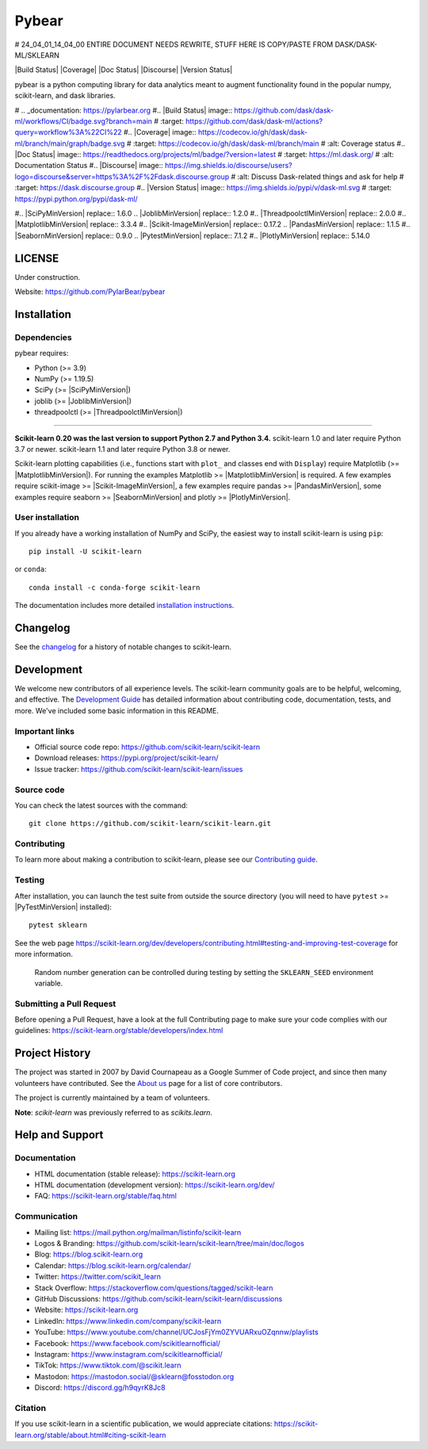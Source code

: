 Pybear
======


# 24_04_01_14_04_00 ENTIRE DOCUMENT NEEDS REWRITE, STUFF HERE IS COPY/PASTE FROM DASK/DASK-ML/SKLEARN


|Build Status| |Coverage| |Doc Status| |Discourse| |Version Status|

pybear is a python computing library for data analytics meant to augment functionality found in the popular numpy, scikit-learn, and dask libraries.


# .. _documentation: https://pylarbear.org
#.. |Build Status| image:: https://github.com/dask/dask-ml/workflows/CI/badge.svg?branch=main
#   :target: https://github.com/dask/dask-ml/actions?query=workflow%3A%22CI%22
#.. |Coverage| image:: https://codecov.io/gh/dask/dask-ml/branch/main/graph/badge.svg
#   :target: https://codecov.io/gh/dask/dask-ml/branch/main
#   :alt: Coverage status
#.. |Doc Status| image:: https://readthedocs.org/projects/ml/badge/?version=latest
#   :target: https://ml.dask.org/
#   :alt: Documentation Status
#.. |Discourse| image:: https://img.shields.io/discourse/users?logo=discourse&server=https%3A%2F%2Fdask.discourse.group
#   :alt: Discuss Dask-related things and ask for help
#   :target: https://dask.discourse.group
#.. |Version Status| image:: https://img.shields.io/pypi/v/dask-ml.svg
#   :target: https://pypi.python.org/pypi/dask-ml/


.. |PythonMinVersion| replace:: 3.9
.. |NumPyMinVersion| replace:: 1.19.5
#.. |SciPyMinVersion| replace:: 1.6.0
.. |JoblibMinVersion| replace:: 1.2.0
#.. |ThreadpoolctlMinVersion| replace:: 2.0.0
#.. |MatplotlibMinVersion| replace:: 3.3.4
#.. |Scikit-ImageMinVersion| replace:: 0.17.2
.. |PandasMinVersion| replace:: 1.1.5
#.. |SeabornMinVersion| replace:: 0.9.0
.. |PytestMinVersion| replace:: 7.1.2
#.. |PlotlyMinVersion| replace:: 5.14.0



LICENSE
-------

Under construction.


Website: https://github.com/PylarBear/pybear

Installation
------------

Dependencies
~~~~~~~~~~~~

pybear requires:

- Python (>= |PythonMinVersion|)
- NumPy (>= |NumPyMinVersion|)
- SciPy (>= |SciPyMinVersion|)
- joblib (>= |JoblibMinVersion|)
- threadpoolctl (>= |ThreadpoolctlMinVersion|)

=======

**Scikit-learn 0.20 was the last version to support Python 2.7 and Python 3.4.**
scikit-learn 1.0 and later require Python 3.7 or newer.
scikit-learn 1.1 and later require Python 3.8 or newer.

Scikit-learn plotting capabilities (i.e., functions start with ``plot_`` and
classes end with ``Display``) require Matplotlib (>= |MatplotlibMinVersion|).
For running the examples Matplotlib >= |MatplotlibMinVersion| is required.
A few examples require scikit-image >= |Scikit-ImageMinVersion|, a few examples
require pandas >= |PandasMinVersion|, some examples require seaborn >=
|SeabornMinVersion| and plotly >= |PlotlyMinVersion|.

User installation
~~~~~~~~~~~~~~~~~

If you already have a working installation of NumPy and SciPy,
the easiest way to install scikit-learn is using ``pip``::

    pip install -U scikit-learn

or ``conda``::

    conda install -c conda-forge scikit-learn

The documentation includes more detailed `installation instructions <https://scikit-learn.org/stable/install.html>`_.


Changelog
---------

See the `changelog <https://scikit-learn.org/dev/whats_new.html>`__
for a history of notable changes to scikit-learn.

Development
-----------

We welcome new contributors of all experience levels. The scikit-learn
community goals are to be helpful, welcoming, and effective. The
`Development Guide <https://scikit-learn.org/stable/developers/index.html>`_
has detailed information about contributing code, documentation, tests, and
more. We've included some basic information in this README.

Important links
~~~~~~~~~~~~~~~

- Official source code repo: https://github.com/scikit-learn/scikit-learn
- Download releases: https://pypi.org/project/scikit-learn/
- Issue tracker: https://github.com/scikit-learn/scikit-learn/issues

Source code
~~~~~~~~~~~

You can check the latest sources with the command::

    git clone https://github.com/scikit-learn/scikit-learn.git

Contributing
~~~~~~~~~~~~

To learn more about making a contribution to scikit-learn, please see our
`Contributing guide
<https://scikit-learn.org/dev/developers/contributing.html>`_.

Testing
~~~~~~~

After installation, you can launch the test suite from outside the source
directory (you will need to have ``pytest`` >= |PyTestMinVersion| installed)::

    pytest sklearn

See the web page https://scikit-learn.org/dev/developers/contributing.html#testing-and-improving-test-coverage
for more information.

    Random number generation can be controlled during testing by setting
    the ``SKLEARN_SEED`` environment variable.

Submitting a Pull Request
~~~~~~~~~~~~~~~~~~~~~~~~~

Before opening a Pull Request, have a look at the
full Contributing page to make sure your code complies
with our guidelines: https://scikit-learn.org/stable/developers/index.html

Project History
---------------

The project was started in 2007 by David Cournapeau as a Google Summer
of Code project, and since then many volunteers have contributed. See
the `About us <https://scikit-learn.org/dev/about.html#authors>`__ page
for a list of core contributors.

The project is currently maintained by a team of volunteers.

**Note**: `scikit-learn` was previously referred to as `scikits.learn`.

Help and Support
----------------

Documentation
~~~~~~~~~~~~~

- HTML documentation (stable release): https://scikit-learn.org
- HTML documentation (development version): https://scikit-learn.org/dev/
- FAQ: https://scikit-learn.org/stable/faq.html

Communication
~~~~~~~~~~~~~

- Mailing list: https://mail.python.org/mailman/listinfo/scikit-learn
- Logos & Branding: https://github.com/scikit-learn/scikit-learn/tree/main/doc/logos
- Blog: https://blog.scikit-learn.org
- Calendar: https://blog.scikit-learn.org/calendar/
- Twitter: https://twitter.com/scikit_learn
- Stack Overflow: https://stackoverflow.com/questions/tagged/scikit-learn
- GitHub Discussions: https://github.com/scikit-learn/scikit-learn/discussions
- Website: https://scikit-learn.org
- LinkedIn: https://www.linkedin.com/company/scikit-learn
- YouTube: https://www.youtube.com/channel/UCJosFjYm0ZYVUARxuOZqnnw/playlists
- Facebook: https://www.facebook.com/scikitlearnofficial/
- Instagram: https://www.instagram.com/scikitlearnofficial/
- TikTok: https://www.tiktok.com/@scikit.learn
- Mastodon: https://mastodon.social/@sklearn@fosstodon.org
- Discord: https://discord.gg/h9qyrK8Jc8


Citation
~~~~~~~~

If you use scikit-learn in a scientific publication, we would appreciate citations: https://scikit-learn.org/stable/about.html#citing-scikit-learn




